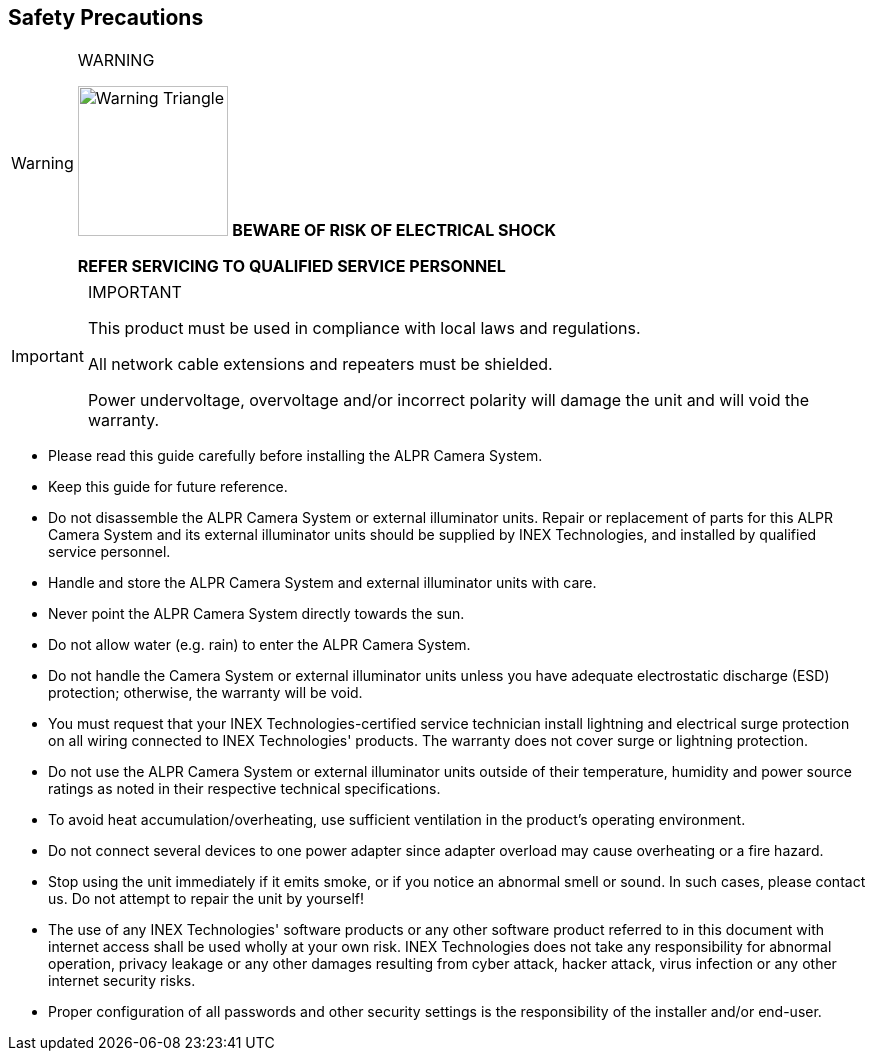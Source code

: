 //!sectnum momentarily stops section numbering
:!sectnums:

== Safety Precautions

.WARNING
[WARNING]
===============================
image:ROOT:image$TRIANGLE_CAUTION.png[Warning Triangle,width=150,align="left"]
*BEWARE OF RISK OF ELECTRICAL SHOCK*

*REFER SERVICING TO QUALIFIED SERVICE PERSONNEL*
===============================

.IMPORTANT
[IMPORTANT]
===============================
This product must be used in compliance with local laws and regulations.

All network cable extensions and repeaters must be shielded.

Power undervoltage, overvoltage and/or incorrect polarity will damage the unit and will void the warranty.
===============================

[square]
* Please read this guide carefully before installing the ALPR Camera System.
* Keep this guide for future reference.
* Do not disassemble the ALPR Camera System or external illuminator units. Repair or replacement of parts for this ALPR Camera System and its external illuminator units should be supplied by INEX Technologies, and installed by qualified service personnel.
* Handle and store the ALPR Camera System and external illuminator units with care.
* Never point the ALPR Camera System directly towards the sun.
* Do not allow water (e.g. rain) to enter the ALPR Camera System. 
* Do not handle the Camera System or external illuminator units unless you have adequate electrostatic discharge (ESD) protection; otherwise, the warranty will be void.
* You must request that your INEX Technologies-certified service technician install lightning and electrical surge protection on all wiring connected to INEX Technologies' products. The warranty does not cover surge or lightning protection.
* Do not use the ALPR Camera System or external illuminator units outside of their temperature, humidity and power source ratings as noted in their respective technical specifications.
* To avoid heat accumulation/overheating, use sufficient ventilation in the product's operating environment.
* Do not connect several devices to one power adapter since adapter overload may cause overheating or a fire hazard.
* Stop using the unit immediately if it emits smoke, or if you notice an abnormal smell or sound. In such cases, please contact us. Do not attempt to repair the unit by yourself!
* The use of any INEX Technologies' software products or any other software product referred to in this document with internet access shall be used wholly at your own risk. INEX Technologies does not take any responsibility for abnormal operation, privacy leakage or any other damages resulting from cyber attack, hacker attack, virus infection or any other internet security risks.
* Proper configuration of all passwords and other security settings is the responsibility of the installer and/or end-user.
